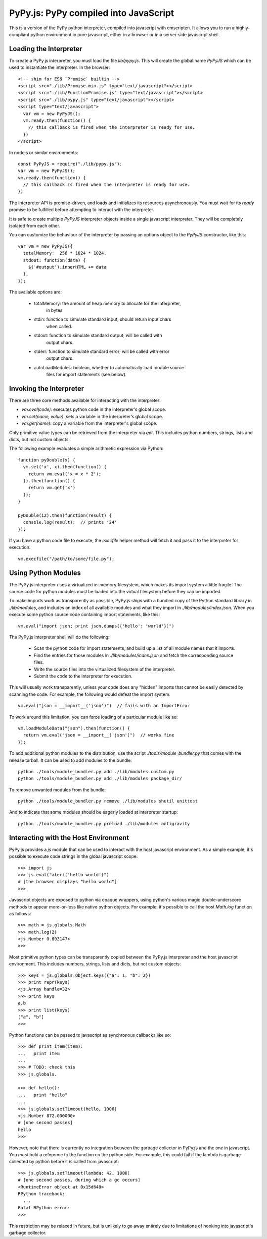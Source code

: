 
PyPy.js:  PyPy compiled into JavaScript
=======================================

This is a version of the PyPy python interpreter, compiled into javascript
with emscripten.  It allows you to run a highly-compliant python environment
in pure javascript, either in a browser or in a server-side javascript shell.

Loading the Interpreter
-----------------------

To create a PyPy.js interpreter, you must load the file `lib/pypy.js`.  This
will create the global name `PyPyJS` which can be used to instantiate the
interpreter.  In the browser::

    <!-- shim for ES6 `Promise` builtin -->
    <script src="./lib/Promise.min.js" type="text/javascript"></script>
    <script src="./lib/FunctionPromise.js" type="text/javascript"></script>
    <script src="./lib/pypy.js" type="text/javascript"></script>
    <script type="text/javascript">
      var vm = new PyPyJS();
      vm.ready.then(function() {
        // this callback is fired when the interpreter is ready for use.
      })
    </script>

In nodejs or similar environments::

    const PyPyJS = require("./lib/pypy.js");
    var vm = new PyPyJS();
    vm.ready.then(function() {
      // this callback is fired when the interpreter is ready for use.
    })

The interpreter API is promise-driven, and loads and initializes its resources
asynchronously.  You must wait for its `ready` promise to be fulfilled before
attempting to interact with the interpreter.

It is safe to create multiple `PyPyJS` interpreter objects inside a single
javascript interpreter.  They will be completely isolated from each other.

You can customize the behaviour of the interpreter by passing an options
object to the `PyPyJS` constructor, like this::

    var vm = new PyPyJS({
      totalMemory:  256 * 1024 * 1024,
      stdout: function(data) {
        $('#output').innerHTML += data
      },
    });

The available options are:

    * totalMemory:  the amount of heap memory to allocate for the interpreter,
                    in bytes
    * stdin:  function to simulate standard input; should return input chars
              when called.
    * stdout:  function to simulate standard output; will be called with
               output chars.
    * stderr:  function to simulate standard error; will be called with error
               output chars.
    * autoLoadModules:  boolean, whether to automatically load module source
                        files for import statements (see below).


Invoking the Interpreter
------------------------

There are three core methods available for interacting with the interpreter:

* `vm.eval(code)`:  executes python code in the interpreter's global scope.
* `vm.set(name, value)`:  sets a variable in the interpreter's global scope.
* `vm.get(name)`:  copy a variable from the interpreter's global scope.

Only primitive value types can be retrieved from the interpreter via `get`.
This includes python numbers, strings, lists and dicts, but not custom
objects.

The following example evaluates a simple arithmetic expression via Python::

    function pyDouble(x) {
      vm.set('x', x).then(function() {
        return vm.eval('x = x * 2');
      }).then(function() {
        return vm.get('x')
      });
    }

    pyDouble(12).then(function(result) {
      console.log(result);  // prints '24'
    });

If you have a python code file to execute, the `execfile` helper method will
fetch it and pass it to the interpreter for execution::

    vm.execfile("/path/to/some/file.py");




Using Python Modules
--------------------

The PyPy.js interpreter uses a virtualized in-memory filesystem, which makes
its import system a little fragile.  The source code for python modules must
be loaded into the virtual filesystem before they can be imported.

To make imports work as transparently as possible, PyPy.js ships with a bundled
copy of the Python standard library in `./lib/modules`, and includes an index
of all available modules and what they import in `./lib/modules/index.json`.
When you execute some python source code containing import statements, like
this::

    vm.eval("import json; print json.dumps({'hello': 'world'})")

The PyPy.js interpreter shell will do the following:

  * Scan the python code for import statements, and build up a list
    of all module names that it imports.
  * Find the entries for those modules in `./lib/modules/index.json` and
    fetch the corresponding source files.
  * Write the source files into the virtualized filesystem of the
    interpreter.
  * Submit the code to the interpreter for execution.

This will usually work transparently, unless your code does any "hidden"
imports that cannot be easily detected by scanning the code.  For example,
the following would defeat the import system::

    vm.eval("json = __import__('json')")  // fails with an ImportError

To work around this limitation, you can force loading of a particular module
like so::

    vm.loadModuleData("json").then(function() {
      return vm.eval("json = __import__('json')")  // works fine
    });

To add additional python modules to the distribution, use the script
`./tools/module_bundler.py` that comes with the release tarball.  It can
be used to add modules to the bundle::

    python ./tools/module_bundler.py add ./lib/modules custom.py
    python ./tools/module_bundler.py add ./lib/modules package_dir/

To remove unwanted modules from the bundle::

    python ./tools/module_bundler.py remove ./lib/modules shutil unittest

And to indicate that some modules should be eagerly loaded at interpreter
startup::

    python ./tools/module_bundler.py preload ./lib/modules antigravity


Interacting with the Host Environment
-------------------------------------

PyPy.js provides a `js` module that can be used to interact with the host
javascript environment.  As a simple example, it's possible to execute code
strings in the global javascript scope::

    >>> import js
    >>> js.eval("alert('hello world')")
    # [the browser displays "hello world"]
    >>>

Javascript objects are exposed to python via opaque wrappers, using python's
various magic double-underscore methods to appear more-or-less like native
python objects.  For example, it's possible to call the host `Math.log`
function as follows::

    >>> math = js.globals.Math
    >>> math.log(2)
    <js.Number 0.693147>
    >>>

Most primitive python types can be transparently copied between the PyPy.js
interpreter and the host javascript environment.  This includes numbers,
strings, lists and dicts, but not custom objects::

    >>> keys = js.globals.Object.keys({"a": 1, "b": 2})
    >>> print repr(keys)
    <js.Array handle=32>
    >>> print keys
    a,b
    >>> print list(keys)
    ["a", "b"]
    >>>

Python functions can be passed to javascript as synchronous callbacks like
so::

    >>> def print_item(item):
    ...   print item
    ...
    >>> # TODO: check this
    >>> js.globals.

    >>> def hello():
    ...   print "hello"
    ... 
    >>> js.globals.setTimeout(hello, 1000)
    <js.Number 872.000000>
    # [one second passes]
    hello
    >>> 

However, note that there is currently no integration between the garbage
collector in PyPy.js and the one in javascript.  You *must* hold a reference
to the function on the python side.  For example, this could fail if the
lambda is garbage-collected by python before it is called from javascript::

    >>> js.globals.setTimeout(lambda: 42, 1000)
    # [one second passes, during which a gc occurs]
    <RuntimeError object at 0x15d648>
    RPython traceback:
      ...
    Fatal RPython error: 
    >>>

This restriction may be relaxed in future, but is unlikely to go away 
entirely due to limitations of hooking into javascript's garbage collector.


